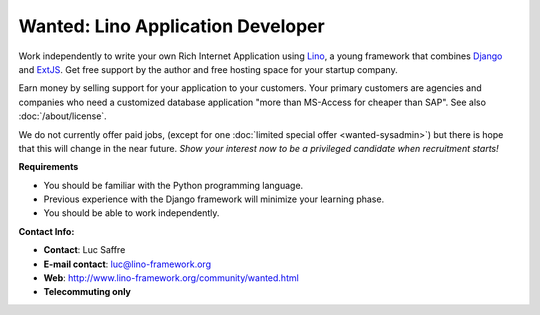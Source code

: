 Wanted: Lino Application Developer
==================================

Work independently to write your own 
Rich Internet Application using 
`Lino <http://www.lino-framework.org>`__, 
a young framework that combines 
`Django <https://www.djangoproject.com/>`__
and 
`ExtJS <http://www.sencha.com/products/extjs/>`__.
Get free support by the author 
and free hosting space for your startup company.

Earn money by selling support for your application to your customers.
Your primary customers are agencies and companies who 
need a customized database application 
"more than MS-Access for cheaper than SAP".
See also :doc:`/about/license`.

We do not currently offer paid jobs,
(except for one :doc:`limited special offer <wanted-sysadmin>`)
but there is hope that this will change in the near future. 
*Show your interest now to be a privileged 
candidate when recruitment starts!*


**Requirements**

* You should be familiar with the Python programming language.
* Previous experience with the Django framework will minimize your learning phase.
* You should be able to work independently.

**Contact Info:**

* **Contact**: Luc Saffre
* **E-mail contact**: luc@lino-framework.org
* **Web**: http://www.lino-framework.org/community/wanted.html
* **Telecommuting only** 